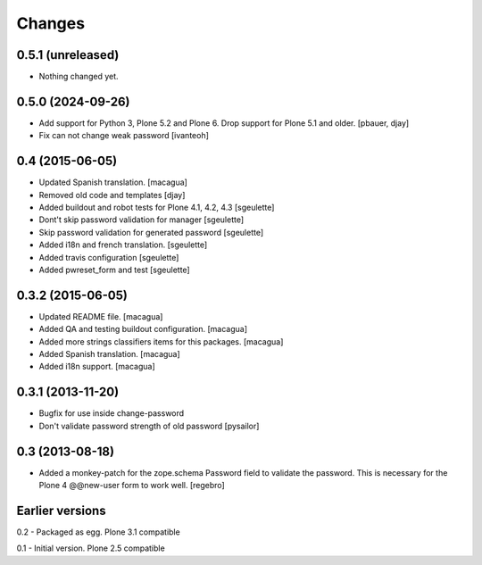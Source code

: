 Changes
=======

0.5.1 (unreleased)
------------------

- Nothing changed yet.


0.5.0 (2024-09-26)
------------------

- Add support for Python 3, Plone 5.2 and Plone 6. Drop support for Plone 5.1 and older.
  [pbauer, djay]

- Fix can not change weak password
  [ivanteoh]


0.4 (2015-06-05)
----------------

- Updated Spanish translation.
  [macagua]
- Removed old code and templates
  [djay]
- Added buildout and robot tests for Plone 4.1, 4.2, 4.3
  [sgeulette]
- Dont't skip password validation for manager
  [sgeulette]
- Skip password validation for generated password
  [sgeulette]
- Added i18n and french translation.
  [sgeulette]
- Added travis configuration
  [sgeulette]
- Added pwreset_form and test
  [sgeulette]

0.3.2 (2015-06-05)
------------------

- Updated README file. [macagua]
- Added QA and testing buildout configuration. [macagua]
- Added more strings classifiers items for this packages. [macagua]
- Added Spanish translation. [macagua]
- Added i18n support. [macagua]

0.3.1 (2013-11-20)
------------------

- Bugfix for use inside change-password
- Don't validate password strength of old password
  [pysailor]

0.3 (2013-08-18)
----------------

- Added a monkey-patch for the zope.schema Password field to validate
  the password. This is necessary for the Plone 4 @@new-user form to
  work well. [regebro]


Earlier versions
----------------

0.2 - Packaged as egg. Plone 3.1 compatible

0.1 - Initial version. Plone 2.5 compatible
